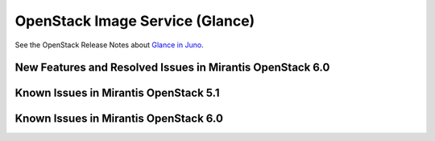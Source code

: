 
.. _glance-rn:

OpenStack Image Service (Glance)
================================

See the OpenStack Release Notes about
`Glance in Juno
<https://wiki.openstack.org/wiki/ReleaseNotes/Juno#OpenStack_Image_Service_.28Glance.29>`_.

New Features and Resolved Issues in Mirantis OpenStack 6.0
----------------------------------------------------------

Known Issues in Mirantis OpenStack 5.1
--------------------------------------

Known Issues in Mirantis OpenStack 6.0
--------------------------------------
